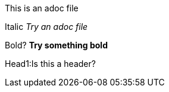 This is an adoc file

Italic _Try an adoc file_

Bold?  *Try something bold*

Head1:Is this a header? 
